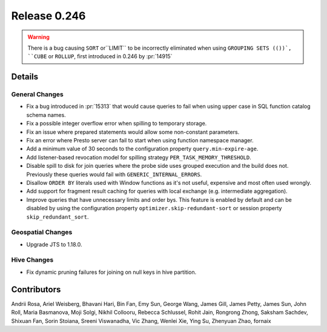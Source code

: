 =============
Release 0.246
=============

.. warning::
    There is a bug causing ``SORT`` or``LIMIT`` to be incorrectly eliminated when using ``GROUPING SETS (())`, ``CUBE`` or ``ROLLUP``,
    first introduced in 0.246 by :pr:`14915`

**Details**
===========

General Changes
_______________
* Fix a bug introduced in :pr:`15313` that would cause queries to fail when using upper case in SQL function catalog schema names.
* Fix a possible integer overflow error when spilling to temporary storage.
* Fix an issue where prepared statements would allow some non-constant parameters.
* Fix an error where Presto server can fail to start when using function namespace manager.
* Add a minimum value of 30 seconds to the configuration property ``query.min-expire-age``.
* Add listener-based revocation model for spilling strategy ``PER_TASK_MEMORY_THRESHOLD``.
* Disable spill to disk for join queries where the probe side uses grouped execution and the build does not. Previously these queries would fail with ``GENERIC_INTERNAL_ERRORS``.
* Disallow ``ORDER BY`` literals used with Window functions as it's not useful, expensive and most often used wrongly.
* Add support for fragment result caching for queries with local exchange (e.g. intermediate aggregation).
* Improve queries that have unnecessary limits and order bys.
  This feature is enabled by default and can be disabled by using the configuration property ``optimizer.skip-redundant-sort`` or session property ``skip_redundant_sort``.

Geospatial Changes
__________________
* Upgrade JTS to 1.18.0.

Hive Changes
____________
* Fix dynamic pruning failures for joining on null keys in hive partition.

**Contributors**
================

Andrii Rosa, Ariel Weisberg, Bhavani Hari, Bin Fan, Emy Sun, George Wang, James Gill, James Petty, James Sun, John Roll, Maria Basmanova, Moji Solgi, Nikhil Collooru, Rebecca Schlussel, Rohit Jain, Rongrong Zhong, Saksham Sachdev, Shixuan Fan, Sorin Stoiana, Sreeni Viswanadha, Vic Zhang, Wenlei Xie, Ying Su, Zhenyuan Zhao, fornaix
